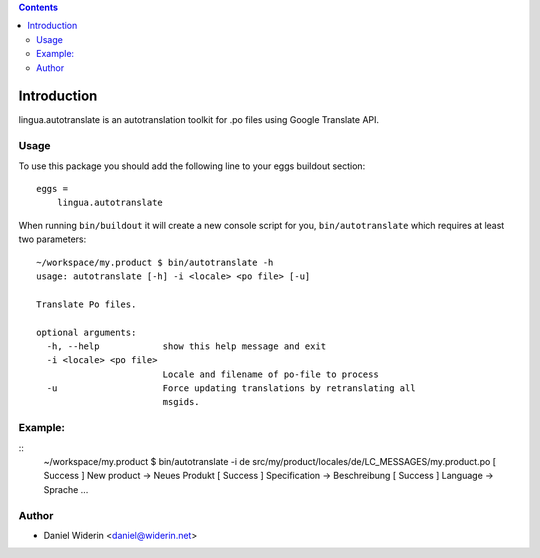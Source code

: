 .. contents::

Introduction
============

lingua.autotranslate is an autotranslation toolkit for .po files using Google
Translate API.

Usage
-----

To use this package you should add the following line to your eggs buildout
section::

    eggs =
        lingua.autotranslate

When running ``bin/buildout`` it will create a new console script for you,
``bin/autotranslate`` which requires at least two parameters::

    ~/workspace/my.product $ bin/autotranslate -h
    usage: autotranslate [-h] -i <locale> <po file> [-u]

    Translate Po files.

    optional arguments:
      -h, --help            show this help message and exit
      -i <locale> <po file>
                            Locale and filename of po-file to process
      -u                    Force updating translations by retranslating all
                            msgids.

Example:
--------

::
    ~/workspace/my.product $ bin/autotranslate -i de src/my/product/locales/de/LC_MESSAGES/my.product.po
    [ Success ] New product -> Neues Produkt
    [ Success ] Specification -> Beschreibung
    [ Success ] Language -> Sprache
    ...


Author
------

- Daniel Widerin  <daniel@widerin.net>

